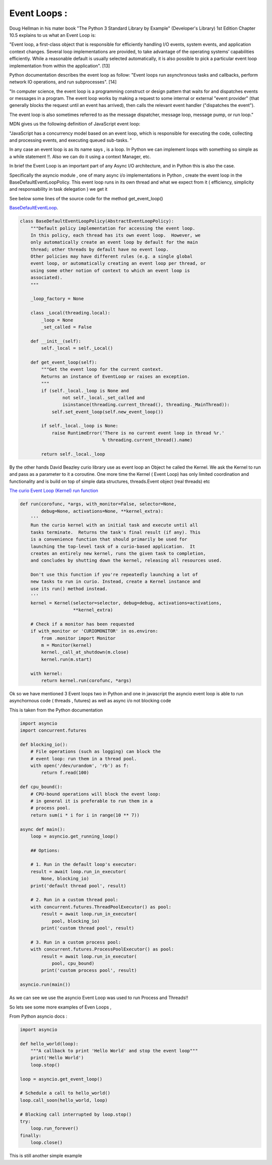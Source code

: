 
.. _ref_8_event_loops:

Event Loops :
^^^^^^^^^^^^^

Doug Hellman in his mater book "The Python 3 Standard Library by Example"  (Developer's Library) 1st Edition
Chapter 10.5 explains to us what an Event Loop is:

"Event loop, a first-class object that is responsible for efficiently handling I/O events, system events,
and application context changes. Several loop implementations are provided, to take advantage of the
operating systems’ capabilities efficiently. While a reasonable default is usually selected automatically,
it is also possible to pick a particular event loop implementation from within the application". [13]

Python documentation describes the event loop as follow:
"Event loops run asynchronous tasks and callbacks, perform network IO operations, and run subprocesses". [14]

"In computer science, the event loop is a programming construct or design pattern that waits for and dispatches
events or messages in a program. The event loop works by making a request to some internal or external
"event provider" (that generally blocks the request until an event has arrived),
then calls the relevant event handler ("dispatches the event").

The event loop is also sometimes referred to as the message dispatcher, message loop, message pump, or run loop."


MDN gives us the following definition of JavaScript event loop:

"JavaScript has a concurrency model based on an event loop,
which is responsible for executing the code, collecting and processing events,
and executing queued sub-tasks. "

In any case an event loop is as its name says , is a loop. In Python we can implement loops with something so
simple as a while statement !!. Also we can do it using a context Manager, etc.

In brief the Event Loop is an important part of any Async I/O architecture, and in Python this is also the case.

Specifically the asyncio module , one of many async i/o implementations in Python , create the event loop in the
BaseDefaultEventLoopPolicy. This event loop runs in its own thread and what we expect from it
( efficiency, simplicity and responsability in task delegation ) we get it

See below some lines of the source code for the method get_event_loop()

`BaseDefaultEventLoop <https://github.com/python/cpython/blob/9ce361d3bb15cf49b82fa03e3e593d7cbd8ee1ff/Lib/asyncio/events.py#L205>`_.

.. code-block:: python

    class BaseDefaultEventLoopPolicy(AbstractEventLoopPolicy):
        """Default policy implementation for accessing the event loop.
        In this policy, each thread has its own event loop.  However, we
        only automatically create an event loop by default for the main
        thread; other threads by default have no event loop.
        Other policies may have different rules (e.g. a single global
        event loop, or automatically creating an event loop per thread, or
        using some other notion of context to which an event loop is
        associated).
        """

        _loop_factory = None

        class _Local(threading.local):
            _loop = None
            _set_called = False

        def __init__(self):
            self._local = self._Local()

        def get_event_loop(self):
            """Get the event loop for the current context.
            Returns an instance of EventLoop or raises an exception.
            """
            if (self._local._loop is None and
                    not self._local._set_called and
                    isinstance(threading.current_thread(), threading._MainThread)):
                self.set_event_loop(self.new_event_loop())

            if self._local._loop is None:
                raise RuntimeError('There is no current event loop in thread %r.'
                                   % threading.current_thread().name)

            return self._local._loop




By the other hands David Beazley curio library use as event loop an Object he called the Kernel.
We ask the Kernel to run and pass as a parameter to it  a coroutine.
One more time the Kernel ( Event Loop) has only limited coordination and functionality and is build on top of simple
data structures, threads.Event object (real threads) etc

`The curio Event Loop (Kernel) run function <https://github.com/dabeaz/curio/blob/master/curio/kernel.py>`_

.. code-block:: python

    def run(corofunc, *args, with_monitor=False, selector=None,
            debug=None, activations=None, **kernel_extra):
        '''
        Run the curio kernel with an initial task and execute until all
        tasks terminate.  Returns the task's final result (if any). This
        is a convenience function that should primarily be used for
        launching the top-level task of a curio-based application.  It
        creates an entirely new kernel, runs the given task to completion,
        and concludes by shutting down the kernel, releasing all resources used.

        Don't use this function if you're repeatedly launching a lot of
        new tasks to run in curio. Instead, create a Kernel instance and
        use its run() method instead.
        '''
        kernel = Kernel(selector=selector, debug=debug, activations=activations,
                        **kernel_extra)

        # Check if a monitor has been requested
        if with_monitor or 'CURIOMONITOR' in os.environ:
            from .monitor import Monitor
            m = Monitor(kernel)
            kernel._call_at_shutdown(m.close)
            kernel.run(m.start)

        with kernel:
            return kernel.run(corofunc, *args)

Ok so we have mentioned 3 Event loops two in Python and one in javascript
the asyncio event loop is able to run asynchornous code ( threads , futures) as well as async i/o not blocking code

This is taken from the Python documentation

.. code-block:: python

    import asyncio
    import concurrent.futures

    def blocking_io():
        # File operations (such as logging) can block the
        # event loop: run them in a thread pool.
        with open('/dev/urandom', 'rb') as f:
            return f.read(100)

    def cpu_bound():
        # CPU-bound operations will block the event loop:
        # in general it is preferable to run them in a
        # process pool.
        return sum(i * i for i in range(10 ** 7))

    async def main():
        loop = asyncio.get_running_loop()

        ## Options:

        # 1. Run in the default loop's executor:
        result = await loop.run_in_executor(
            None, blocking_io)
        print('default thread pool', result)

        # 2. Run in a custom thread pool:
        with concurrent.futures.ThreadPoolExecutor() as pool:
            result = await loop.run_in_executor(
                pool, blocking_io)
            print('custom thread pool', result)

        # 3. Run in a custom process pool:
        with concurrent.futures.ProcessPoolExecutor() as pool:
            result = await loop.run_in_executor(
                pool, cpu_bound)
            print('custom process pool', result)

    asyncio.run(main())

As we can see we use the asyncio Event Loop was used to run  Process and Threads!!

So lets see some more examples of Even Loops ,

From Python asyncio docs :

.. code-block:: python

    import asyncio

    def hello_world(loop):
        """A callback to print 'Hello World' and stop the event loop"""
        print('Hello World')
        loop.stop()

    loop = asyncio.get_event_loop()

    # Schedule a call to hello_world()
    loop.call_soon(hello_world, loop)

    # Blocking call interrupted by loop.stop()
    try:
        loop.run_forever()
    finally:
        loop.close()

This is still another simple example